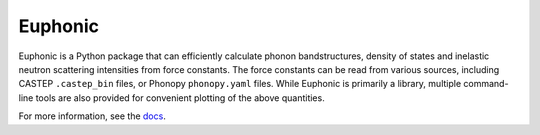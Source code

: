========
Euphonic
========

Euphonic is a Python package that can efficiently calculate phonon
bandstructures, density of states and inelastic neutron scattering
intensities from force constants. The force constants can be read
from various sources, including CASTEP ``.castep_bin`` files, or Phonopy
``phonopy.yaml`` files. While Euphonic is primarily a library, multiple
command-line tools are also provided for convenient plotting of the above
quantities.

For more information, see the `docs <http://euphonic.readthedocs.io/en/latest/>`_.
